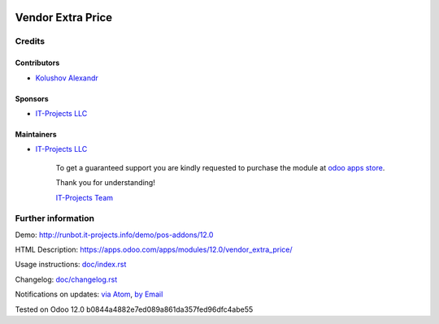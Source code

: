 .. image:: https://img.shields.io/badge/license-MIT-blue.svg
   :target: https://opensource.org/licenses/MIT
   :alt: License: MIT

====================
 Vendor Extra Price
====================

Credits
=======

Contributors
------------
* `Kolushov Alexandr <https://it-projects.info/team/KolushovAlexandr>`__

Sponsors
--------
* `IT-Projects LLC <https://it-projects.info>`__

Maintainers
-----------
* `IT-Projects LLC <https://it-projects.info>`__

      To get a guaranteed support
      you are kindly requested to purchase the module
      at `odoo apps store <https://apps.odoo.com/apps/modules/12.0/vendor_extra_price/>`__.

      Thank you for understanding!

      `IT-Projects Team <https://www.it-projects.info/team>`__

Further information
===================

Demo: http://runbot.it-projects.info/demo/pos-addons/12.0

HTML Description: https://apps.odoo.com/apps/modules/12.0/vendor_extra_price/

Usage instructions: `<doc/index.rst>`_

Changelog: `<doc/changelog.rst>`_

Notifications on updates: `via Atom <https://github.com/it-projects-llc/pos-addons/commits/12.0/vendor_extra_price.atom>`_, `by Email <https://blogtrottr.com/?subscribe=https://github.com/it-projects-llc/pos-addons/commits/12.0/vendor_extra_price.atom>`_

Tested on Odoo 12.0 b0844a4882e7ed089a861da357fed96dfc4abe55
